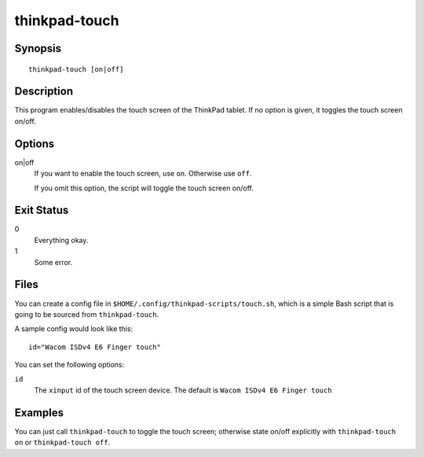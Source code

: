 ..  Copyright © 2012 Jim Turner <jturner314@gmail.com>
    Licensed under The GNU Public License Version 2 (or later)

##############
thinkpad-touch
##############

.. only:: html

    enable/disable the touch screen

    :Author: Jim Turner <jturner314@gmail.com>
    :Manual section: 1

Synopsis
========

::

    thinkpad-touch [on|off]

Description
===========

This program enables/disables the touch screen of the ThinkPad tablet. If no
option is given, it toggles the touch screen on/off.

Options
=======

on|off
    If you want to enable the touch screen, use ``on``. Otherwise use ``off``.

    If you omit this option, the script will toggle the touch screen on/off.

Exit Status
===========

0
    Everything okay.
1
    Some error.

Files
=====

You can create a config file in ``$HOME/.config/thinkpad-scripts/touch.sh``,
which is a simple Bash script that is going to be sourced from
``thinkpad-touch``.

A sample config would look like this::

    id="Wacom ISDv4 E6 Finger touch"

You can set the following options:

``id``
    The ``xinput`` id of the touch screen device. The default is
    ``Wacom ISDv4 E6 Finger touch``

Examples
========

You can just call ``thinkpad-touch`` to toggle the touch screen; otherwise
state on/off explicitly with ``thinkpad-touch on`` or ``thinkpad-touch off``.
